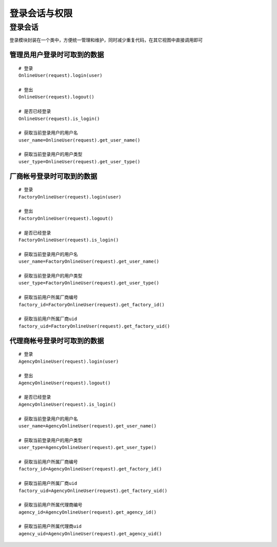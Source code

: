 登录会话与权限
=============

登录会话
--------

登录模块封装在一个类中，方便统一管理和维护，同时减少重复代码，在其它视图中直接调用即可


管理员用户登录时可取到的数据
^^^^^^^^^^^^^^^^^^^^^^^^^^^^^^^^^^

::

    # 登录
    OnlineUser(request).login(user)

    # 登出
    OnlineUser(request).logout()

    # 是否已经登录
    OnlineUser(request).is_login()

    # 获取当前登录用户的用户名
    user_name=OnlineUser(request).get_user_name()

    # 获取当前登录用户的用户类型
    user_type=OnlineUser(request).get_user_type()


厂商帐号登录时可取到的数据
^^^^^^^^^^^^^^^^^^^^^^^

::

    # 登录
    FactoryOnlineUser(request).login(user)

    # 登出
    FactoryOnlineUser(request).logout()

    # 是否已经登录
    FactoryOnlineUser(request).is_login()

    # 获取当前登录用户的用户名
    user_name=FactoryOnlineUser(request).get_user_name()

    # 获取当前登录用户的用户类型
    user_type=FactoryOnlineUser(request).get_user_type()

    # 获取当前用户所属厂商编号
    factory_id=FactoryOnlineUser(request).get_factory_id()

    # 获取当前用户所属厂商uid
    factory_uid=FactoryOnlineUser(request).get_factory_uid()


代理商帐号登录时可取到的数据
^^^^^^^^^^^^^^^^^^^^^^^^^

::

    # 登录
    AgencyOnlineUser(request).login(user)

    # 登出
    AgencyOnlineUser(request).logout()

    # 是否已经登录
    AgencyOnlineUser(request).is_login()

    # 获取当前登录用户的用户名
    user_name=AgencyOnlineUser(request).get_user_name()

    # 获取当前登录用户的用户类型
    user_type=AgencyOnlineUser(request).get_user_type()

    # 获取当前用户所属厂商编号
    factory_id=AgencyOnlineUser(request).get_factory_id()

    # 获取当前用户所属厂商uid
    factory_uid=AgencyOnlineUser(request).get_factory_uid()

    # 获取当前用户所属代理商编号
    agency_id=AgencyOnlineUser(request).get_agency_id()

    # 获取当前用户所属代理商uid
    agency_uid=AgencyOnlineUser(request).get_agency_uid()
